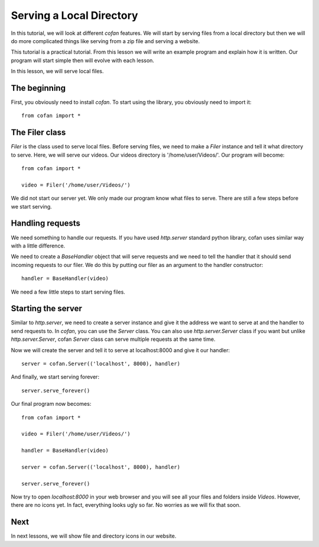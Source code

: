 =========================
Serving a Local Directory
=========================

In this tutorial, we will look at different `cofan` features. We will start by
serving files from a local directory but then we will do more complicated things
like serving from a zip file and serving a website.

This tutorial is a practical tutorial. From this lesson we will write an example
program and explain how it is written. Our program will start simple then will
evolve with each lesson.

In this lesson, we will serve local files.

-------------
The beginning
-------------

First, you obviously need to install `cofan`. To start using the library, you
obviously need to import it::

    from cofan import *

---------------
The Filer class
---------------

`Filer` is the class used to serve local files. Before serving files, we need to
make a `Filer` instance and tell it what directory to serve. Here, we will serve
our videos. Our videos directory is '/home/user/Videos/'. Our program will
become::
    
    from cofan import *
    
    video = Filer('/home/user/Videos/')

We did not start our server yet. We only made our program know what files to
serve. There are still a few steps before we start serving.

-----------------
Handling requests
-----------------

We need something to handle our requests. If you have used `http.server`
standard python library, cofan uses similar way with a little difference.

We need to create a `BaseHandler` object that will serve requests and we need
to tell the handler that it should send incoming requests to our filer. We do
this by putting our filer as an argument to the handler constructor::
    
    handler = BaseHandler(video)

We need a few little steps to start serving files.

-------------------
Starting the server
-------------------

Similar to `http.server`, we need to create a server instance and give it the
address we want to serve at and the handler to send requests to. In `cofan`, you
can use the `Server` class. You can also use `http.server.Server` class if you
want but unlike `http.server.Server`, cofan `Server` class can serve multiple
requests at the same time.

Now we will create the server and tell it to serve at localhost:8000 and give it
our handler::

    server = cofan.Server(('localhost', 8000), handler)

And finally, we start serving forever::

    server.serve_forever()

Our final program now becomes::

    from cofan import *
    
    video = Filer('/home/user/Videos/')
    
    handler = BaseHandler(video)
    
    server = cofan.Server(('localhost', 8000), handler)
    
    server.serve_forever()

Now try to open `localhost:8000` in your web browser and you will see all your
files and folders inside `Videos`. However, there are no icons yet. In fact,
everything looks ugly so far. No worries as we will fix that soon.

----
Next
----

In next lessons, we will show file and directory icons in our website.
